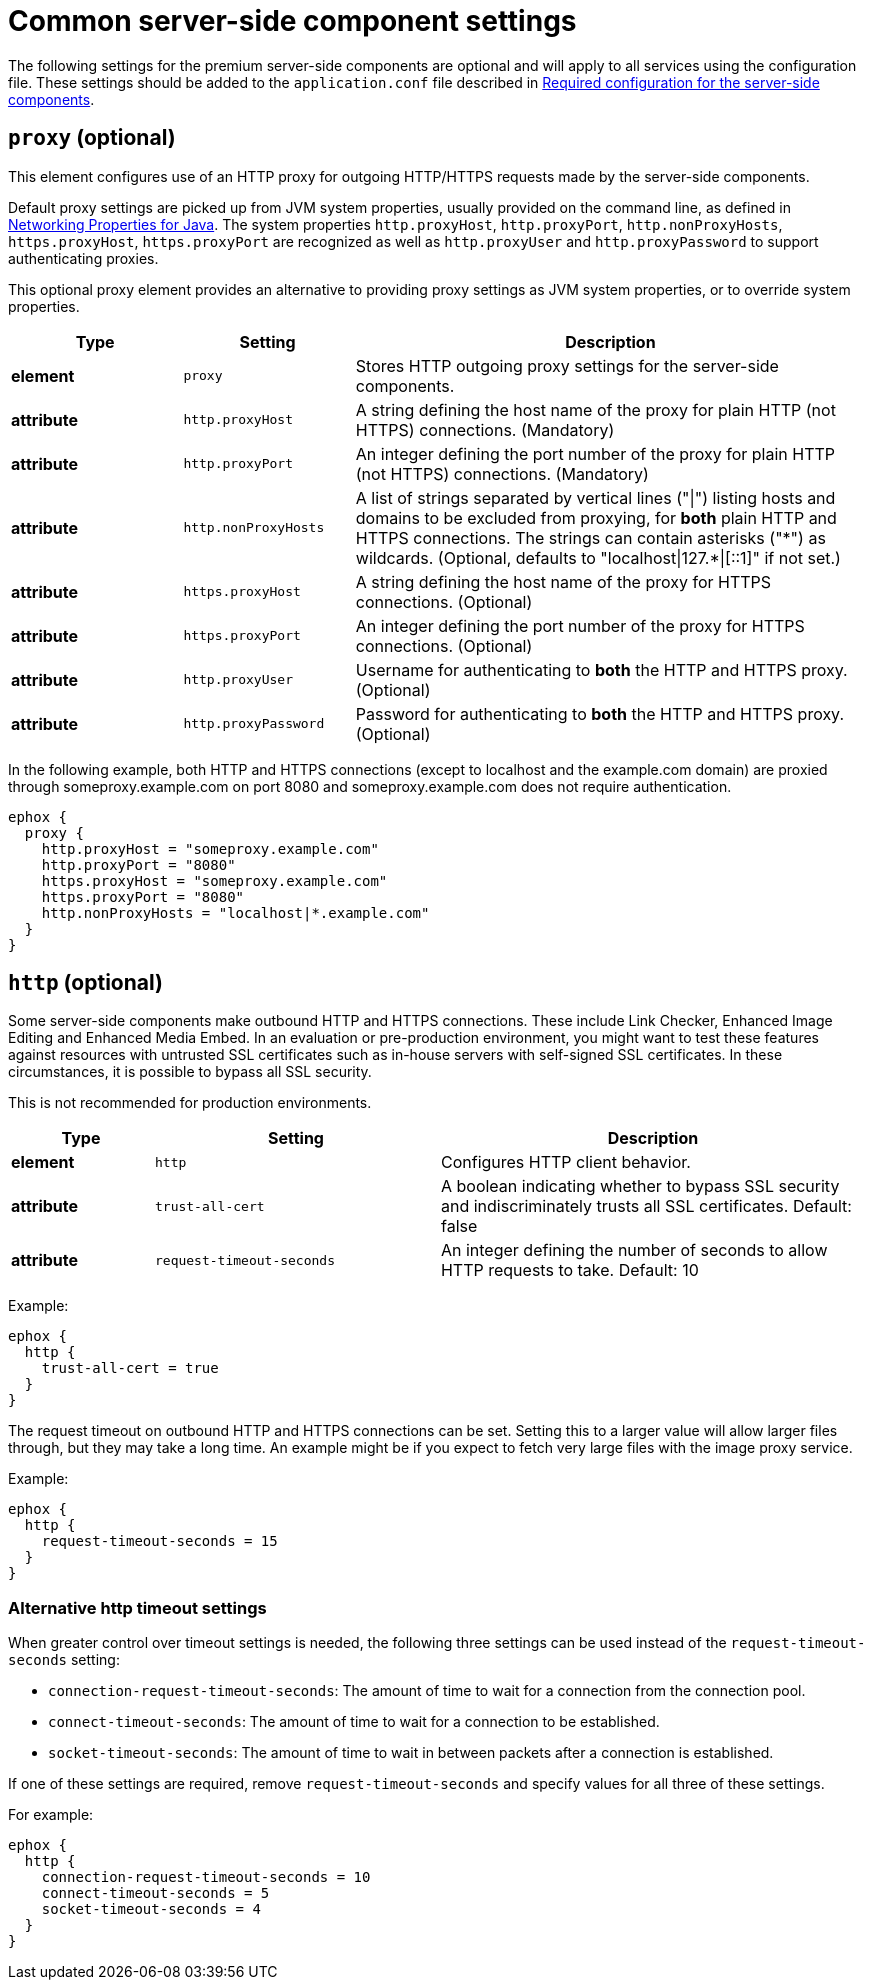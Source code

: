 = Common server-side component settings
:navtitle: Optional common settings
:description: Settings that affect all premium server-side components.

The following settings for the premium server-side components are optional and will apply to all services using the configuration file. These settings should be added to the `+application.conf+` file described in xref:configure-required-services.adoc[Required configuration for the server-side components].

[[proxy]]
== `+proxy+` (optional)

This element configures use of an HTTP proxy for outgoing HTTP/HTTPS requests made by the server-side components.

Default proxy settings are picked up from JVM system properties, usually provided on the command line, as defined in http://docs.oracle.com/javase/8/docs/api/java/net/doc-files/net-properties.html[Networking Properties for Java]. The system properties `+http.proxyHost+`, `+http.proxyPort+`, `+http.nonProxyHosts+`, `+https.proxyHost+`, `+https.proxyPort+` are recognized as well as `+http.proxyUser+` and `+http.proxyPassword+` to support authenticating proxies.

This optional proxy element provides an alternative to providing proxy settings as JVM system properties, or to override system properties.

[cols="^1,1,3",options="header"]
|===
|Type |Setting |Description
|*element* |`+proxy+` |Stores HTTP outgoing proxy settings for the server-side components.
|*attribute* |`+http.proxyHost+` |A string defining the host name of the proxy for plain HTTP (not HTTPS) connections. (Mandatory)
|*attribute* |`+http.proxyPort+` |An integer defining the port number of the proxy for plain HTTP (not HTTPS) connections. (Mandatory)
|*attribute* |`+http.nonProxyHosts+` |A list of strings separated by vertical lines ("\|") listing hosts and domains to be excluded from proxying, for *both* plain HTTP and HTTPS connections. The strings can contain asterisks ("\*") as wildcards. (Optional, defaults to "localhost\|127.*\|[::1]" if not set.)
|*attribute* |`+https.proxyHost+` |A string defining the host name of the proxy for HTTPS connections. (Optional)
|*attribute* |`+https.proxyPort+` |An integer defining the port number of the proxy for HTTPS connections. (Optional)
|*attribute* |`+http.proxyUser+` |Username for authenticating to *both* the HTTP and HTTPS proxy. (Optional)
|*attribute* |`+http.proxyPassword+` |Password for authenticating to *both* the HTTP and HTTPS proxy. (Optional)
|===

In the following example, both HTTP and HTTPS connections (except to localhost and the example.com domain) are proxied through someproxy.example.com on port 8080 and someproxy.example.com does not require authentication.

[source,properties]
----
ephox {
  proxy {
    http.proxyHost = "someproxy.example.com"
    http.proxyPort = "8080"
    https.proxyHost = "someproxy.example.com"
    https.proxyPort = "8080"
    http.nonProxyHosts = "localhost|*.example.com"
  }
}
----

[[http]]
== `+http+` (optional)

Some server-side components make outbound HTTP and HTTPS connections. These include Link Checker, Enhanced Image Editing and Enhanced Media Embed. In an evaluation or pre-production environment, you might want to test these features against resources with untrusted SSL certificates such as in-house servers with self-signed SSL certificates. In these circumstances, it is possible to bypass all SSL security.

This is not recommended for production environments.

[cols="^1,2,3",options="header"]
|===
|Type |Setting |Description
|*element* |`+http+` |Configures HTTP client behavior.
|*attribute* |`+trust-all-cert+` |A boolean indicating whether to bypass SSL security and indiscriminately trusts all SSL certificates. Default: false
|*attribute* |`+request-timeout-seconds+` |An integer defining the number of seconds to allow HTTP requests to take. Default: 10
|===

Example:

[source,properties]
----
ephox {
  http {
    trust-all-cert = true
  }
}
----

The request timeout on outbound HTTP and HTTPS connections can be set. Setting this to a larger value will allow larger files through, but they may take a long time. An example might be if you expect to fetch very large files with the image proxy service.

Example:

[source,properties]
----
ephox {
  http {
    request-timeout-seconds = 15
  }
}
----

=== Alternative http timeout settings

When greater control over timeout settings is needed, the following three settings can be used instead of the `+request-timeout-seconds+` setting:

* `+connection-request-timeout-seconds+`: The amount of time to wait for a connection from the connection pool.
* `+connect-timeout-seconds+`: The amount of time to wait for a connection to be established.
* `+socket-timeout-seconds+`: The amount of time to wait in between packets after a connection is established.

If one of these settings are required, remove `+request-timeout-seconds+` and specify values for all three of these settings.

For example:

[source,properties]
----
ephox {
  http {
    connection-request-timeout-seconds = 10
    connect-timeout-seconds = 5
    socket-timeout-seconds = 4
  }
}
----

